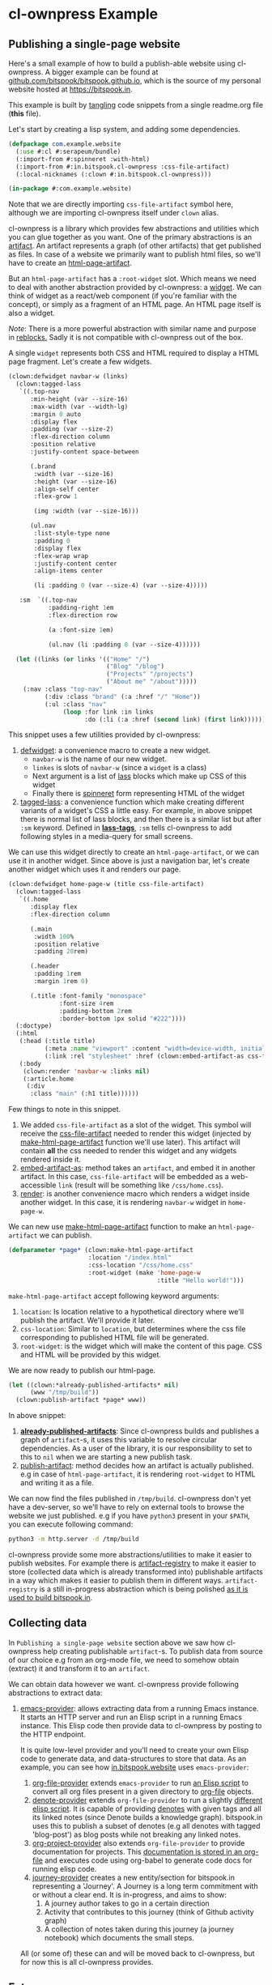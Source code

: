 #+PROPERTY: header-args :tangle ./app.lisp

* cl-ownpress Example

** Publishing a single-page website

Here's a small example of how to build a publish-able website using cl-ownpress. A bigger example
can be found at [[https://github.com/bitspook/bitspook.github.io/blob/491e8777835aa1f122a8562ac907d2e89044e2f7/scratch.lisp#L1][github.com/bitspook/bitspook.github.io]], which is the source of my personal website
hosted at https://bitspook.in.

This example is built by [[https://orgmode.org/manual/Extracting-Source-Code.html][tangling]] code snippets from a single readme.org file (*this* file).

Let's start by creating a lisp system, and adding some dependencies.

#+begin_src lisp
  (defpackage com.example.website
    (:use #:cl #:serapeum/bundle)
    (:import-from #:spinneret :with-html)
    (:import-from #:in.bitspook.cl-ownpress :css-file-artifact)
    (:local-nicknames (:clown #:in.bitspook.cl-ownpress)))

  (in-package #:com.example.website)
#+end_src

Note that we are directly importing =css-file-artifact= symbol here, although we are importing
cl-ownpress itself under =clown= alias.

cl-ownpress is a library which provides few abstractions and utilities which you can glue together
as you want. One of the primary abstractions is an [[https://github.com/bitspook/cl-ownpress/blob/04612381d1f0489cb472e8471619dc3435809c89/src/artifact.lisp#L6][artifact]]. An artifact represents a graph (of
other artifacts) that get published as files. In case of a website we primarily want to publish html
files, so we'll have to create an [[https://github.com/bitspook/cl-ownpress/blob/04612381d1f0489cb472e8471619dc3435809c89/src/html/artifacts.lisp#L19][html-page-artifact]].

But an =html-page-artifact= has a =:root-widget= slot. Which means we need to deal with another
abstraction provided by cl-ownpress: a [[https://github.com/bitspook/cl-ownpress/blob/04612381d1f0489cb472e8471619dc3435809c89/src/html/widget.lisp#L4][widget]]. We can think of widget as a react/web component (if
you're familiar with the concept), or simply as a fragment of an HTML page. An HTML page itself is
also a widget.

/Note/: There is a more powerful abstraction with similar name and purpose in [[https://40ants.com/reblocks/widgets/#x-28REBLOCKS-2FDOC-2FWIDGETS-3A-3A-40WIDGETS-2040ANTS-DOC-2FLOCATIVES-3ASECTION-29][reblocks.]] Sadly it is
not compatible with cl-ownpress out of the box.

A single =widget= represents both CSS and HTML required to display a HTML page fragment. Let's
create a few widgets.

#+begin_src lisp
  (clown:defwidget navbar-w (links)
    (clown:tagged-lass
     `((.top-nav
        :min-height (var --size-16)
        :max-width (var --width-lg)
        :margin 0 auto
        :display flex
        :padding (var --size-2)
        :flex-direction column
        :position relative
        :justify-content space-between

        (.brand
         :width (var --size-16)
         :height (var --size-16)
         :align-self center
         :flex-grow 1

         (img :width (var --size-16)))

        (ul.nav
         :list-style-type none
         :padding 0
         :display flex
         :flex-wrap wrap
         :justify-content center
         :align-items center

         (li :padding 0 (var --size-4) (var --size-4)))))

     :sm  `((.top-nav
             :padding-right 1em
             :flex-direction row

             (a :font-size 1em)

             (ul.nav (li :padding 0 (var --size-4))))))

    (let ((links (or links '(("Home" "/")
                             ("Blog" "/blog")
                             ("Projects" "/projects")
                             ("About me" "/about")))))
      (:nav :class "top-nav"
            (:div :class "brand" (:a :href "/" "Home"))
            (:ul :class "nav"
                 (loop :for link :in links
                       :do (:li (:a :href (second link) (first link))))))))
#+end_src

This snippet uses a few utilities provided by cl-ownpress:
1. [[https://github.com/bitspook/cl-ownpress/blob/04612381d1f0489cb472e8471619dc3435809c89/src/html/widget.lisp#L36][defwidget]]: a convenience macro to create a new widget.
   - =navbar-w= is the name of our new widget.
   - =linkes= is slots of =navbar-w= (since a =widget= is a class)
   - Next argument is a list of [[https://shinmera.github.io/LASS/][lass]] blocks which make up CSS of this widget
   - Finally there is [[https://github.com/ruricolist/spinneret][spinneret]] form representing HTML of the widget
2. [[https://github.com/bitspook/cl-ownpress/blob/04612381d1f0489cb472e8471619dc3435809c89/src/html/widget.lisp#L113][tagged-lass]]: a convenience function which make creating different variants of a widget's CSS a
   little easy. For example, in above snippet there is normal list of lass blocks, and then there is
   a similar list but after =:sm= keyword. Defined in [[https://github.com/bitspook/cl-ownpress/blob/04612381d1f0489cb472e8471619dc3435809c89/src/html/widget.lisp#L86][*lass-tags*]], =:sm= tells cl-ownpress to add
   following styles in a media-query for small screens.

We can use this widget directly to create an =html-page-artifact=, or we can use it in another
widget. Since above is just a navigation bar, let's create another widget which uses it and renders
our page.

#+begin_src lisp
  (clown:defwidget home-page-w (title css-file-artifact)
    (clown:tagged-lass
     `((.home
        :display flex
        :flex-direction column

        (.main
         :width 100%
         :position relative
         :padding 20rem)

        (.header
         :padding 1rem
         :margin 1rem 0)

        (.title :font-family "monospace"
                :font-size 4rem
                :padding-bottom 2rem
                :border-bottom 1px solid "#222"))))
    (:doctype)
    (:html
     (:head (:title title)
            (:meta :name "viewport" :content "width=device-width, initial-scale=1")
            (:link :rel "stylesheet" :href (clown:embed-artifact-as css-file-artifact 'clown:link)))
     (:body
      (clown:render 'navbar-w :links nil)
      (:article.home
       (:div
        :class "main" (:h1 title))))))
#+end_src

Few things to note in this snippet.
1. We added =css-file-artifact= as a slot of the widget. This symbol will receive the
   [[https://github.com/bitspook/cl-ownpress/blob/04612381d1f0489cb472e8471619dc3435809c89/src/html/artifacts.lisp#L60][css-file-artifact]] needed to render this widget (injected by [[https://github.com/bitspook/cl-ownpress/blob/04612381d1f0489cb472e8471619dc3435809c89/src/html/artifacts.lisp#L24][make-html-page-artifact]] function
   we'll use later). This artifact will contain *all* the css needed to render this widget and any
   widgets rendered inside it.
2. [[https://github.com/bitspook/cl-ownpress/blob/04612381d1f0489cb472e8471619dc3435809c89/src/artifact.lisp#L44][embed-artifact-as]]: method takes an =artifact=, and embed it in another artifact. In this case,
   =css-file-artifact= will be embedded as a web-accessible =link= (result will be something like
   =/css/home.css=).
3. [[https://github.com/bitspook/cl-ownpress/blob/04612381d1f0489cb472e8471619dc3435809c89/src/html/widget.lisp#L59][render]]: is another convenience macro which renders a widget inside another widget. In this case,
   it is rendering =navbar-w= widget in =home-page-w=.

We can new use [[https://github.com/bitspook/cl-ownpress/blob/04612381d1f0489cb472e8471619dc3435809c89/src/html/artifacts.lisp#L24][make-html-page-artifact]] function to make an =html-page-artifact= we can publish.

#+begin_src lisp
  (defparameter *page* (clown:make-html-page-artifact
                        :location "/index.html"
                        :css-location "/css/home.css"
                        :root-widget (make 'home-page-w
                                           :title "Hello world!")))
#+end_src

=make-html-page-artifact= accept following keyword arguments:
1. =location=: Is location relative to a hypothetical directory where we'll publish the artifact.
   We'll provide it later.
2. =css-location=: Similar to =location=, but determines where the css file corresponding to
   published HTML file will be generated.
3. =root-widget=: is the widget which will make the content of this page. CSS and HTML will be
   provided by this widget.

We are now ready to publish our html-page.

#+begin_src lisp
  (let ((clown:*already-published-artifacts* nil)
        (www "/tmp/build"))
    (clown:publish-artifact *page* www))
#+end_src

In above snippet:
1. [[https://github.com/bitspook/cl-ownpress/blob/790c7d94829fce236a1ac3391a23045b2a9b6fd2/src/artifact.lisp#L63][*already-published-artifacts*]]: Since cl-ownpress builds and publishes a graph of =artifact=-s, it
   uses this variable to resolve circular dependencies. As a user of the library, it is our
   responsibility to set to this to =nil= when we are starting a new publish task.
2. [[https://github.com/bitspook/cl-ownpress/blob/790c7d94829fce236a1ac3391a23045b2a9b6fd2/src/artifact.lisp#L49][publish-artifact]]: method decides how an artifact is actually published. e.g in case of
   =html-page-artifact=, it is rendering =root-widget= to HTML and writing it as a file.

We can now find the files published in =/tmp/build=. cl-ownpress don't yet have a dev-server, so
we'll have to rely on external tools to browse the website we just published. e.g if you have
=python3= present in your =$PATH=, you can execute following command:

#+begin_src sh :tangle no
  python3 -m http.server -d /tmp/build
#+end_src

cl-ownpress provide some more abstractions/utilities to make it easier to publish websites. For
example there is [[https://github.com/bitspook/cl-ownpress/blob/790c7d94829fce236a1ac3391a23045b2a9b6fd2/src/artifact.lisp#L68][artifact-registry]] to make it easier to store (collected data which is already
transformed into) publishable artifacts in a way which makes it easier to publish them in different
ways. =artifact-registry= is a still in-progress abstraction which is being polished [[https://github.com/bitspook/bitspook.github.io/blob/491e8777835aa1f122a8562ac907d2e89044e2f7/src/registry.lisp#L4][as it is used
to build bitspook.in]].

** Collecting data

In =Publishing a single-page website= section above we saw how cl-ownpress help creating publishable
=artifact=-s. To publish data from source of our choice e.g from an org-mode file, we need to
somehow obtain (extract) it and transform it to an =artifact=.

We can obtain data however we want. cl-ownpress provide following abstractions to extract data:

1. [[https://github.com/bitspook/cl-ownpress/blob/790c7d94829fce236a1ac3391a23045b2a9b6fd2/src/provider/emacs.lisp#L5][emacs-provider]]: allows extracting data from a running Emacs instance. It starts an HTTP server
   and run an Elisp script in a running Emacs instance. This Elisp code then provide data to
   cl-ownpress by posting to the HTTP endpoint.

   It is quite low-level provider and you'll need to create your own Elisp code to generate data,
   and data-structures to store that data. As an example, you can see how [[https://github.com/bitspook/bitspook.github.io/blob/491e8777835aa1f122a8562ac907d2e89044e2f7/in.bitspook.website.asd#L3][in.bitspook.website]] uses
   =emacs-provider=:
   1. [[https://github.com/bitspook/bitspook.github.io/blob/491e8777835aa1f122a8562ac907d2e89044e2f7/src/provider/org-file-provider.lisp#L3][org-file-provider]] extends =emacs-provider= to run [[https://github.com/bitspook/bitspook.github.io/blob/491e8777835aa1f122a8562ac907d2e89044e2f7/src/elisp/org-file.el#L1][an Elisp script]] to convert all org files
      present in a given directory to [[https://github.com/bitspook/bitspook.github.io/blob/491e8777835aa1f122a8562ac907d2e89044e2f7/src/provider/org-file-provider.lisp#L20][org-file]] objects.
   2. [[https://github.com/bitspook/bitspook.github.io/blob/491e8777835aa1f122a8562ac907d2e89044e2f7/src/provider/denote-provider.lisp#L3][denote-provider]] extends =org-file-provider= to run a slightly [[https://github.com/bitspook/bitspook.github.io/blob/491e8777835aa1f122a8562ac907d2e89044e2f7/src/elisp/denote.el#L1][different elisp script]]. It is
      capable of providing [[https://github.com/protesilaos/denote][denotes]] with given tags and all its linked notes (since Denote builds a
      knowledge graph). bitspook.in uses this to publish a subset of denotes (e.g all denotes with
      tagged 'blog-post') as blog posts while not breaking any linked notes.
   3. [[https://github.com/bitspook/bitspook.github.io/blob/491e8777835aa1f122a8562ac907d2e89044e2f7/src/provider/org-project-provider.lisp#L3][org-project-provider]] also extends =org-file-provider= to provide documentation for projects.
      This [[https://github.com/bitspook/bitspook.github.io/blob/491e8777835aa1f122a8562ac907d2e89044e2f7/projects/spookfox.org?plain=1#L1][documentation is stored in an org-file]] and executes code using org-babel to generate code
      docs for running elisp code.
   4. [[https://github.com/bitspook/bitspook.github.io/blob/491e8777835aa1f122a8562ac907d2e89044e2f7/src/provider/journey.lisp#L3][journey-provider]] creates a new entity/section for bitspook.in representing a 'Journey'. A
      Journey is a long term commitment with or without a clear end. It is in-progress, and aims to
      show:
      1. A journey author takes to go in a certain direction
      2. Activity that contributes to this journey (think of Github activity graph)
      3. A collection of notes taken during this journey (a journey notebook) which documents the
         small steps.

   All (or some of) these can and will be moved back to cl-ownpress, but for now this is all
   cl-ownpress provides.

** Future

cl-ownpress evolves as I build more apps using it. Right now I am primarily buidling:

1. [[https://github.com/bitspook/bitspook.github.io/blob/491e8777835aa1f122a8562ac907d2e89044e2f7/in.bitspook.website.asd#L3][in.bitspook.website]] (personal website)
2. [[https://github.com/bitspook/vidhi/blob/3ec52b92600bf6a73e747d6e2ed02217dc54a67d/in.bitspook.vidhi.asd#L1][in.bitspook.vidhi]] (German learning app)

Progress is slow because I work fulltime elsewhere, and get easily distracted. Due to this
cl-ownpress moves in the direction of my whims. You are welcome to join me and help guide
cl-ownpress in a direction we can choose together.
